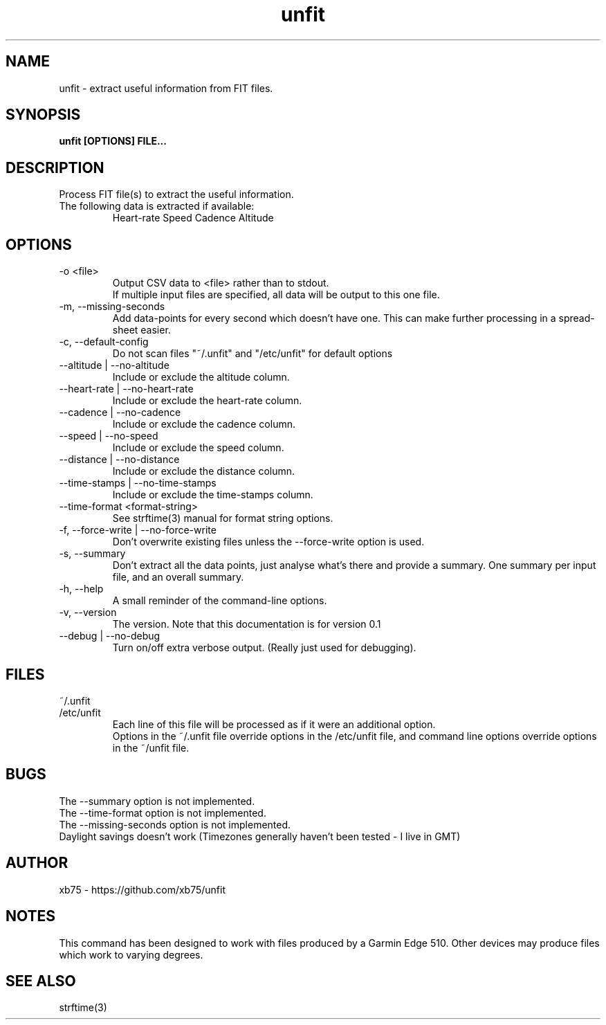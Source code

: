 .TH unfit 1 "6/April/2015" "Version 0.1"
.SH NAME
unfit - extract useful information from FIT files.
.SH SYNOPSIS
.B unfit [OPTIONS] FILE...
.SH DESCRIPTION
.PP
Process FIT file(s) to extract the useful information.
.PP
.IP "The following data is extracted if available:"
Heart-rate
Speed
Cadence
Altitude
.SH OPTIONS
.IP "-o <file>"
Output CSV data to <file> rather than to stdout.
.br
If multiple input files are specified, all data will be output to this one file.
.IP "-m, --missing-seconds"
Add data-points for every second which doesn't have one. This can make further processing in a spread-sheet easier.
.IP "-c, --default-config"
Do not scan files "~/.unfit" and "/etc/unfit" for default options
.IP "--altitude | --no-altitude"
Include or exclude the altitude column.
.IP "--heart-rate | --no-heart-rate"
Include or exclude the heart-rate column.
.IP "--cadence | --no-cadence"
Include or exclude the cadence column.
.IP "--speed | --no-speed"
Include or exclude the speed column.
.IP "--distance | --no-distance"
Include or exclude the distance column.
.IP "--time-stamps | --no-time-stamps"
Include or exclude the time-stamps column.
.IP "--time-format <format-string>"
See strftime(3) manual for format string options.
.IP "-f, --force-write | --no-force-write"
Don't overwrite existing files unless the --force-write option is used.
.IP "-s, --summary"
Don't extract all the data points, just analyse what's there and provide a summary. One summary per input file, and an overall summary.
.IP "-h, --help"
A small reminder of the command-line options.
.IP "-v, --version"
The version. Note that this documentation is for version 0.1
.IP "--debug | --no-debug"
Turn on/off extra verbose output. (Really just used for debugging).
.SH FILES
.IP "~/.unfit"
.IP "/etc/unfit"
Each line of this file will be processed as if it were an additional option.
.br
Options in the ~/.unfit file override options in the /etc/unfit file, and command line options override options in the ~/unfit file.
.SH BUGS
The --summary option is not implemented.
.br
The --time-format option is not implemented.
.br
The --missing-seconds option is not implemented.
.br
Daylight savings doesn't work (Timezones generally haven't been tested - I live in GMT)
.SH AUTHOR
xb75 - https://github.com/xb75/unfit
.SH NOTES
This command has been designed to work with files produced by a Garmin Edge 510. Other devices may produce files which work to varying degrees.
.SH SEE ALSO
strftime(3)
